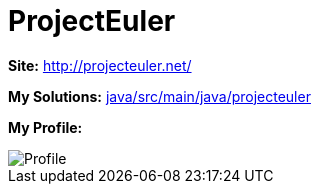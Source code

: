 = ProjectEuler

*Site:* http://projecteuler.net/

*My Solutions:* link:java/rc/main/java/projecteuler[java/src/main/java/projecteuler]

*My Profile:*

image::https://projecteuler.net/profile/jaredsburrows.png[Profile]
